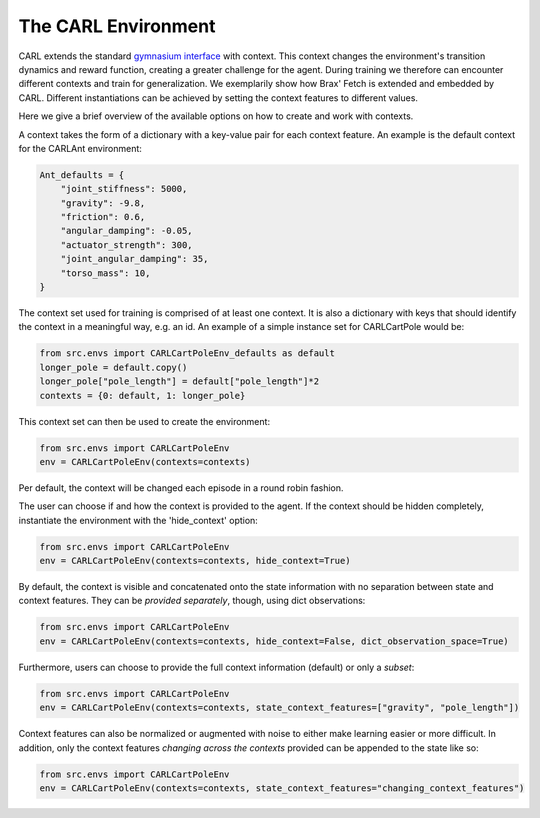The CARL Environment
====================

CARL extends the standard `gymnasium interface <https://gymnasium.farama.org/content/basic_usage/>`_  with context.
This context changes the environment's transition dynamics and reward
function, creating a greater challenge for the agent.
During training we therefore can encounter different contexts and train for generalization.
We exemplarily show how Brax' Fetch is extended and embedded by CARL. Different
instantiations can be achieved by setting the context features to different values.


Here we give a brief overview of the available options on how to create
and work with contexts.

A context takes the form of a dictionary with a key-value pair for each
context feature. An example is the default context for the CARLAnt environment:

.. code-block:: python

    Ant_defaults = {
        "joint_stiffness": 5000,
        "gravity": -9.8,
        "friction": 0.6,
        "angular_damping": -0.05,
        "actuator_strength": 300,
        "joint_angular_damping": 35,
        "torso_mass": 10,
    }

The context set used for training is comprised of at least one context.
It is also a dictionary with keys that should identify the context in a
meaningful way, e.g. an id. An example of a simple instance set for 
CARLCartPole would be:
    
.. code-block:: python

    from src.envs import CARLCartPoleEnv_defaults as default
    longer_pole = default.copy()
    longer_pole["pole_length"] = default["pole_length"]*2
    contexts = {0: default, 1: longer_pole}


This context set can then be used to create the environment:

.. code-block:: python

    from src.envs import CARLCartPoleEnv
    env = CARLCartPoleEnv(contexts=contexts)

Per default, the context will be changed each episode in a round robin
fashion. 

The user can choose if and how the context is provided to the agent.
If the context should be hidden completely, instantiate the environment
with the 'hide_context' option:


.. code-block:: python

    from src.envs import CARLCartPoleEnv
    env = CARLCartPoleEnv(contexts=contexts, hide_context=True)


By default, the context is visible and concatenated onto the state information
with no separation between state and context features. They can be 
*provided separately*, though, using dict observations:

.. code-block:: python

    from src.envs import CARLCartPoleEnv
    env = CARLCartPoleEnv(contexts=contexts, hide_context=False, dict_observation_space=True)


Furthermore, users can choose to provide the full context information (default)
or only a *subset*:

.. code-block:: python

    from src.envs import CARLCartPoleEnv
    env = CARLCartPoleEnv(contexts=contexts, state_context_features=["gravity", "pole_length"])


Context features can also be normalized or augmented with noise to either
make learning easier or more difficult.
In addition, only the context features *changing across the contexts* provided can be appended to the state like so:

.. code-block:: python

    from src.envs import CARLCartPoleEnv
    env = CARLCartPoleEnv(contexts=contexts, state_context_features="changing_context_features")


